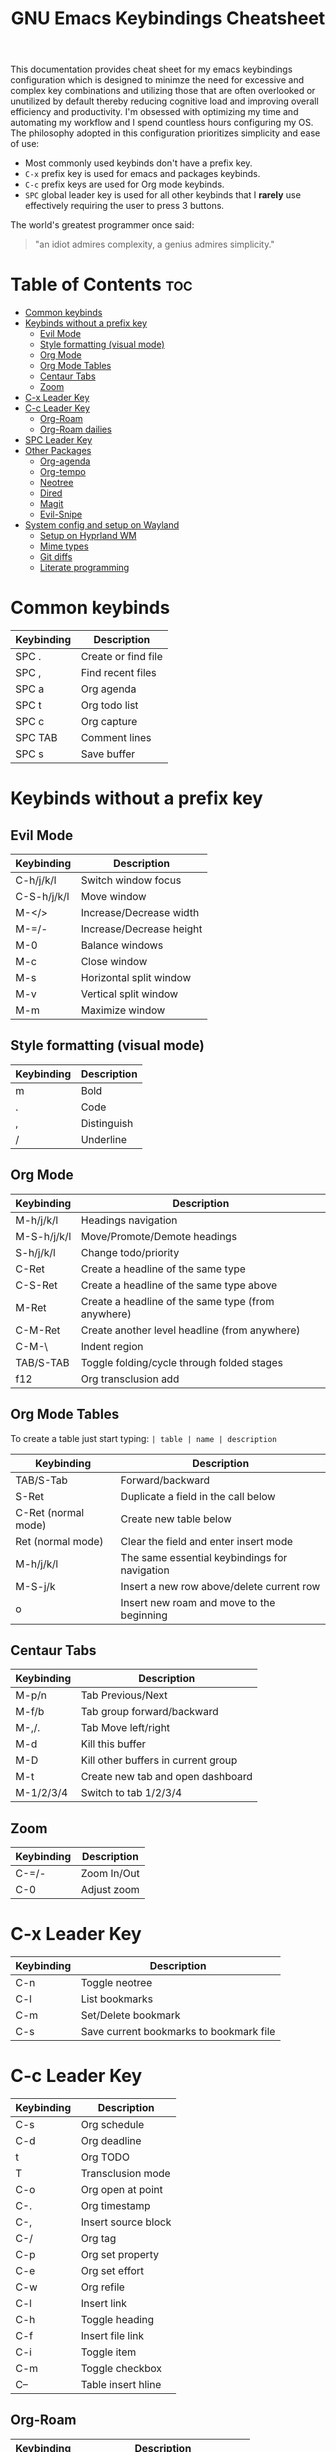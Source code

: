 #+title: GNU Emacs Keybindings Cheatsheet

This documentation provides cheat sheet for my emacs keybindings configuration which is designed to minimze the need for excessive and complex key combinations and utilizing those that are often overlooked or unutilized by default thereby reducing cognitive load and improving overall efficiency and productivity. I'm obsessed with optimizing my time and automating my workflow and I spend countless hours configuring my OS. The philosophy adopted in this configuration prioritizes simplicity and ease of use:
  - Most commonly used keybinds don't have a prefix key.
  - =C-x= prefix key is used for emacs and packages keybinds.
  - =C-c= prefix keys are used for Org mode keybinds.
  - =SPC= global leader key is used for all other keybinds that I *rarely* use effectively requiring the user to press 3 buttons.

The world's greatest programmer once said:
#+begin_quote
"an idiot admires complexity, a genius admires simplicity."
#+end_quote

* Table of Contents :toc:
- [[#common-keybinds][Common keybinds]]
- [[#keybinds-without-a-prefix-key][Keybinds without a prefix key]]
  - [[#evil-mode][Evil Mode]]
  - [[#style-formatting-visual-mode][Style formatting (visual mode)]]
  - [[#org-mode][Org Mode]]
  - [[#org-mode-tables][Org Mode Tables]]
  - [[#centaur-tabs][Centaur Tabs]]
  - [[#zoom][Zoom]]
- [[#c-x-leader-key][C-x Leader Key]]
- [[#c-c-leader-key][C-c Leader Key]]
  - [[#org-roam][Org-Roam]]
  - [[#org-roam-dailies][Org-Roam dailies]]
- [[#spc-leader-key][SPC Leader Key]]
- [[#other-packages][Other Packages]]
  - [[#org-agenda][Org-agenda]]
  - [[#org-tempo][Org-tempo]]
  - [[#neotree][Neotree]]
  - [[#dired][Dired]]
  - [[#magit][Magit]]
  - [[#evil-snipe][Evil-Snipe]]
- [[#system-config-and-setup-on-wayland][System config and setup on Wayland]]
  - [[#setup-on-hyprland-wm][Setup on Hyprland WM]]
  - [[#mime-types][Mime types]]
  - [[#git-diffs][Git diffs]]
  - [[#literate-programming][Literate programming]]

* Common keybinds

| Keybinding | Description         |
|------------+---------------------|
| SPC .      | Create or find file |
| SPC ,      | Find recent files   |
| SPC a      | Org agenda          |
| SPC t      | Org todo list       |
| SPC c      | Org capture         |
| SPC TAB    | Comment lines       |
| SPC s      | Save buffer         |

* Keybinds without a prefix key
** Evil Mode

| Keybinding  | Description              |
|-------------+--------------------------|
| C-h/j/k/l   | Switch window focus      |
| C-S-h/j/k/l | Move window              |
| M-</>       | Increase/Decrease width  |
| M-=/-       | Increase/Decrease height |
| M-0         | Balance windows          |
| M-c         | Close window             |
| M-s         | Horizontal split window  |
| M-v         | Vertical split window    |
| M-m         | Maximize window          |

** Style formatting (visual mode)

| Keybinding | Description |
|------------+-------------|
| m          | Bold        |
| .          | Code        |
| ,          | Distinguish |
| /          | Underline   |

** Org Mode

| Keybinding  | Description                                        |
|-------------+----------------------------------------------------|
| M-h/j/k/l   | Headings navigation                                |
| M-S-h/j/k/l | Move/Promote/Demote headings                       |
| S-h/j/k/l   | Change todo/priority                               |
| C-Ret       | Create a headline of the same type                 |
| C-S-Ret     | Create a headline of the same type above           |
| M-Ret       | Create a headline of the same type (from anywhere) |
| C-M-Ret     | Create another level headline (from anywhere)      |
| C-M-\       | Indent region                                      |
| TAB/S-TAB   | Toggle folding/cycle through folded stages         |
| f12         | Org transclusion add                               |

** Org Mode Tables
To create a table just start typing: =| table | name | description=

| Keybinding          | Description                                   |
|---------------------+-----------------------------------------------|
| TAB/S-Tab           | Forward/backward                              |
| S-Ret               | Duplicate a field in the call below           |
| C-Ret (normal mode) | Create new table below                        |
| Ret (normal mode)   | Clear the field and enter insert mode         |
| M-h/j/k/l           | The same essential keybindings for navigation |
| M-S-j/k             | Insert a new row above/delete current row     |
| o                   | Insert new roam and move to the beginning     |

** Centaur Tabs

| Keybinding | Description                         |
|------------+-------------------------------------|
| M-p/n      | Tab Previous/Next                   |
| M-f/b      | Tab group forward/backward          |
| M-,/.      | Tab Move left/right                 |
| M-d        | Kill this buffer                    |
| M-D        | Kill other buffers in current group |
| M-t        | Create new tab and open dashboard   |
| M-1/2/3/4  | Switch to tab 1/2/3/4               |

** Zoom

| Keybinding  | Description                         |
|-------------+-------------------------------------|
| C-=/-       | Zoom In/Out                         |
| C-0         | Adjust zoom                         |

* C-x Leader Key

| Keybinding | Description                             |
|------------+-----------------------------------------|
| C-n        | Toggle neotree                          |
| C-l        | List bookmarks                          |
| C-m        | Set/Delete bookmark                     |
| C-s        | Save current bookmarks to bookmark file |

* C-c Leader Key

| Keybinding | Description         |
|------------+---------------------|
| C-s        | Org schedule        |
| C-d        | Org deadline        |
| t          | Org TODO            |
| T          | Transclusion mode   |
| C-o        | Org open at point   |
| C-.        | Org timestamp       |
| C-,        | Insert source block |
| C-/        | Org tag             |
| C-p        | Org set property    |
| C-e        | Org set effort      |
| C-w        | Org refile          |
| C-l        | Insert link         |
| C-h        | Toggle heading      |
| C-f        | Insert file link    |
| C-i        | Toggle item         |
| C-m        | Toggle checkbox     |
| C--        | Table insert hline  |

** Org-Roam

| Keybinding | Description                        |
|------------+------------------------------------|
| f          | Create/find new node               |
| l          | Insert link to other node          |
| r          | Toggle roam buffers                |
| C-M-n      | Completion of node-insert at point |
| i          | Insert ID for Org heading          |
| g          | Show graph of all nodes            |
| c          | Capture to node                    |

** Org-Roam dailies

| Keybinding | Description               |
|------------+---------------------------|
| n          | Capture daily today       |
| N          | Go to daily today         |
| y          | Capture daily yesterday   |
| Y          | Go to daily yesterday     |
| t          | Capture to daily tomorrow |
| T          | Go to daily tomorrow      |
| d          | Capture daily in date     |
| D          | Go to daily in date       |

* SPC Leader Key

| Keybinding | Description      |
|------------+------------------|
| e          | Edit file        |
| d          | Dired            |
| b          | Buffer           |
| h          | Help             |
| o          | Org              |
| T          | Toggle           |
| r          | Registers        |
| C-c C-SPC  | Zero-width space |

* Other Packages
** Org-agenda

| Keybinding | Description                   |
|------------+-------------------------------|
| g          | Refresh agenda view           |
| e          | Set effort                    |
| t          | Change TODO state             |
| TAB        | Show a preview, exit with "q" |
| j          | Journal schedule              |
| t          | Set tag                       |
| J/K        | Change priority               |
| o          | show on full screen           |

** Org-tempo

| Keybinding | Description                             |
|------------+-----------------------------------------|
| <a         | '#+BEGIN_EXPORT ascii' ... '#+END_EXPORT' |
| <c         | '#+BEGIN_CENTER' ... '#+END_CENTER'       |
| <C         | '#+BEGIN_COMMENT' ... '#+END_COMMENT'     |
| <e         | '#+BEGIN_EXAMPLE' ... '#+END_EXAMPLE'     |
| <E         | '#+BEGIN_EXPORT' ... '#+END_EXPORT'       |
| <h         | '#+BEGIN_EXPORT html' ... '#+END_EXPORT'  |
| <l         | '#+BEGIN_EXPORT latex' ... '#+END_EXPORT' |
| <q         | '#+BEGIN_QUOTE' ... '#+END_QUOTE'         |
| <s         | '#+BEGIN_SRC' ... '#+END_SRC'            |
| <v         | '#+BEGIN_VERSE' ... '#+END_VERSE'         |

** Neotree

| Keybinding  | Description                                                      |
|-------------+------------------------------------------------------------------|
| n/p         | Next/previous line                                               |
| SPC/RET/TAB | Open current iterm if it's a file. Fold/unfold if it's directory |
| U           | Go up a directory                                                |
| g           | Refresh                                                          |
| A           | Maximize/Minimize the Neotree widno                              |
| H           | Toggle display hidden files                                      |
| O           | Recursively open a directory                                     |
| C-c C-n     | Create a file or create a directory if filename ends with a '/'  |
| C-c C-d     | Delete a file or a directory                                     |
| C-c C-r     | Rename a file or a directory                                     |
| C-c C-c     | Change the root directory                                        |
| C-c C-p     | Copy a file or a directory                                       |

** Dired

| Keybinding | Description                                        |
|------------+----------------------------------------------------|
| h/j/k/l    | left/down/up/right                                 |
| C          | Create a new subdirectory                          |
| m          | Mark files or directories for operations           |
| u          | Unmark previously marked files or directories      |
| U          | Unmark all marked fiels or directories             |
| d          | Delete marked files or directories                 |
| R          | Rename/move current or marked files                |
| C          | Copy current or marked files                       |
| +          | Create an empty file                               |
| =          | Compare files with their backups or other versions |
| (          | Toggle detailed listing on/off                     |
| )          | Toggle git information on/off                      |
| TAB        | Toggle viewing subtree at point                    |
| Q          | Toggle read-only mode for the current Dired buffer |

** Magit
** Evil-Snipe
*** Inline navigation
*** Long distance navigation

* System config and setup on Wayland
** Setup on Hyprland WM
1. Run my installer script
   #+begin_src bash
    bash <(curl -s https://raw.githubusercontent.com/Twilight4/arch-setup/main/tool-scripts/emacs.sh)
    #+end_src

2. Add emacs daemon mode to =autostart.conf=
   #+begin_src bash
    exec-once=emacs --daemon
   #+end_src

3. Add emacs client to autostart in =autolaunch= script
   #+begin_src
     hyprctl keyword windowrule "workspace 4 silent,emacs" && sleep 3 && hyprctl dispatch exec "emacsclient -c -a emacs"   # sleep 3 waits for emacs --daemon from autstart.conf to start
     hyprctl keyword windowrule "unset,emacs"
   #+end_src

4. Set vars in =.zshenv=
   #+begin_src bash
    EDITOR="emacsclient -c -a emacs"
    ALTERNATE_EDITOR=""
   #+end_src

5. Add a keybinding for launching emacs client in =keybinds.conf=
   #+begin_src bash
    bind = SUPER, E, exec, pgrep 'emacs' && hyprctl dispatch focuswindow '^emacs$' || hyprctl dispatch exec 'emacsclient -c -a emacs'
   #+end_src

** Mime types
Org mode isn't recognised as it's own mime type by default, but that can easily be changed with the following file. For system-wide changes try ~/usr/share/mime/packages/org.xml~.

#+begin_src xml
<mime-info xmlns='http://www.freedesktop.org/standards/shared-mime-info'>
  <mime-type type="text/org">
    <comment>Emacs Org-mode File</comment>
    <glob pattern="*.org"/>
    <alias type="text/org"/>
  </mime-type>
</mime-info>
#+end_src

What's nice is that Papirus [[https://github.com/PapirusDevelopmentTeam/papirus-icon-theme/commit/a10fb7f2423d5e30b9c4477416ccdc93c4f3849d][now]] has an icon for =text/org=. One simply needs to refresh their mime database
#+begin_src shell
update-mime-database ~/config/.local/share/mime
#+end_src

Then set Emacs as the default editor
#+begin_src shell
xdg-mime default emacs.desktop text/org
#+end_src

** Git diffs
Protesilaos wrote a [[https://protesilaos.com/codelog/2021-01-26-git-diff-hunk-elisp-org/][very helpful article]] in which he explains how to change the git diff chunk heading to something more useful than just the immediate line above the hunk --- like the parent heading.

This can be achieved by first adding a new diff mode to git in =~/.config/git/attributes=
#+begin_src fundamental
,*.org   diff=org
#+end_src

Then adding a regex for it to =~/.config/git/config=
#+begin_src gitconfig
[diff "org"]
  xfuncname = "^(\\*+ +.*)$"
#+end_src

** Literate programming
1. =<s *TAB*=
2. define which file should be it tangled
   in the beginning
   - =+property header-args :tangle config.el=
   or with the code block
   - =#+begin_src xml :tangle ~/.local/share/mime/packages/org.xml :mkdirp yes :comments no=
3. Go to the beginning of the line and press: =C-c C-c=
4. If tangled file hasn't been created use: =org-babel-tangle=
